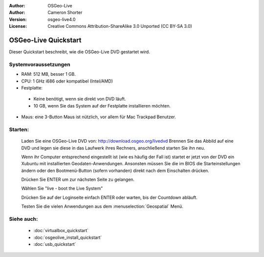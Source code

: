 
:Author: OSGeo-Live
:Author: Cameron Shorter
:Version: osgeo-live4.0
:License: Creative Commons Attribution-ShareAlike 3.0 Unported  (CC BY-SA 3.0)

.. _osgeolive-install-quickstart:
 
*********************
OSGeo-Live Quickstart
*********************

Dieser Quickstart beschreibt, wie die OSGeo-Live DVD gestartet wird.

Systemvoraussetzungen
---------------------

* RAM: 512 MB, besser 1 GB.
* CPU: 1 GHz i686 oder kompatibel (Intel/AMD)
* Festplatte: 

 * Keine benötigt, wenn sie direkt von DVD läuft.
 * 10 GB, wenn Sie das System auf der Festplatte installieren möchten.

* Maus: eine 3-Button Maus ist nützlich, vor allem für Mac Trackpad Benutzer.

Starten:
--------

  Laden Sie eine OSGeo-Live DVD von: http://download.osgeo.org/livedvd 
  Brennen Sie das Abbild auf eine DVD und legen sie diese in das Laufwerk ihres Rechners, anschließend starten Sie ihn neu.

  Wenn ihr Computer entsprechend eingestellt ist (wie es häufig der Fall ist) startet er jetzt von der DVD ein Xubuntu mit installierten Geodaten-Anwendungen. Ansonsten müssen Sie die im BIOS die Starteinstellungen ändern oder den Bootmenü-Button (sofern vorhanden) direkt nach dem Einschalten drücken.

  .. image:: ../../images/screenshots/800x600/osgeolive_boot.png
    :scale: 70 %
    :alt: boot

  Drücken Sie ENTER um zur nächsten Seite zu gelangen.

  .. image:: ../../images/screenshots/800x600/osgeolive_boot_select.png
    :scale: 70 %
    :alt: boot select

  Wählen Sie "live - boot the Live System"

  .. image:: ../../images/screenshots/800x600/osgeolive_login.png
    :scale: 70 %
    :alt: boot select

  Drücken Sie auf der Loginseite einfach ENTER oder warten, bis der Countdown abläuft.

  .. image:: ../../images/screenshots/800x600/osgeolive_menu.png
    :scale: 70 %
    :alt: boot select

  Testen Sie die vielen Anwendungen aus dem :menuselection:`Geospatial` Menü. 

Siehe auch:
-----------

 * :doc:`virtualbox_quickstart`
 * :doc:`osgeolive_install_quickstart`
 * :doc:`usb_quickstart`

